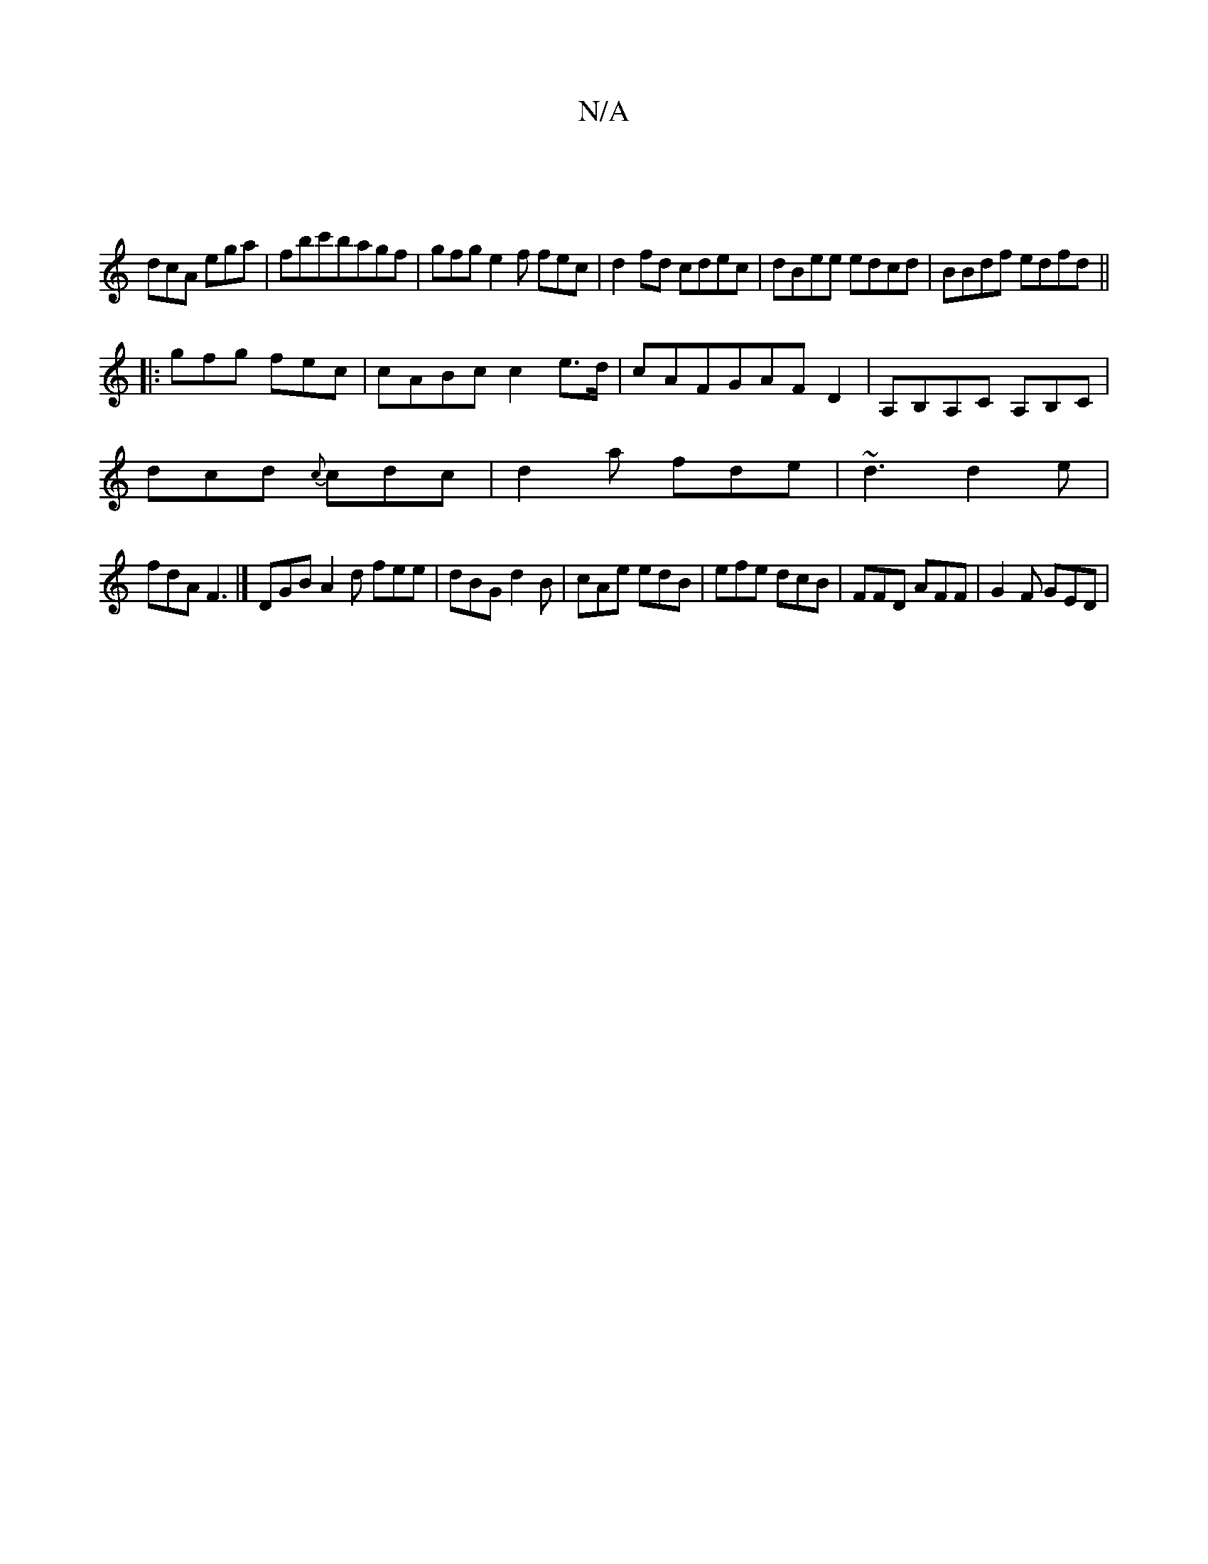 X:1
T:N/A
M:4/4
R:N/A
K:Cmajor
 |
dcA ega|fbc'bagf|gfge2f fec|d2 fd cdec|dBee edcd|BBdf edfd||
|: gfg fec|cABc c2 e>d|cAFGAFD2|A,B,A,C A,B,C|
dcd {c}cdc|d2a fde|~d3 d2e|
fdA F3|] DGB A2d fee|dBG d2B|cAe edB|efe dcB|FFD AFF|G2F GED|